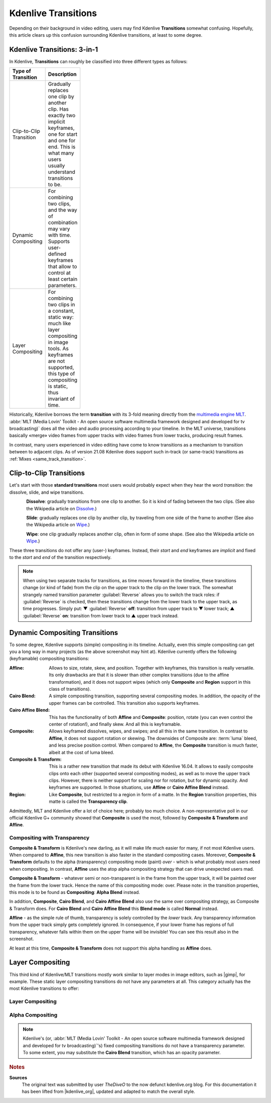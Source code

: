 .. meta::
   :description: Kdenlive Tips & Tricks - Transitions
   :keywords: KDE, Kdenlive, tips, tricks, tips & tricks, useful information, transitions, timeline, editing, documentation, user manual, video editor, open source, free, learn, easy

.. metadata-placeholder

   :authors: - TheDiveO
             - Eugen Mohr
             - Bernd Jordan (https://discuss.kde.org/u/berndmj)
             
   :license: Creative Commons License SA 4.0


.. To Do:
   + Update screenshots
   + Correct/update *Affine*
   + Move images to new folder
  

.. |gimp| raw:: html

   <a href="https://www.gimp.org/" target="_blank">GIMP</a>


Kdenlive Transitions
====================

Depending on their background in video editing, users may find Kdenlive **Transitions** somewhat confusing. Hopefully, this article clears up this confusion surrounding Kdenlive transitions, at least to some degree.


Kdenlive Transitions: 3-in-1
----------------------------

In Kdenlive, **Transitions** can roughly be classified into three different types as follows:

.. list-table:: 
   :header-rows: 1
   :width: 100
   :widths: 30 70
   :class: table-wrap

   * - Type of Transition
     - Description
   * - Clip-to-Clip Transition
     - Gradually replaces one clip by another clip. Has exactly two implicit keyframes, one for start and one for end. This is what many users usually understand transitions to be.
   * - Dynamic Compositing
     - For combining two clips, and the way of combination may vary with time. Supports user-defined keyframes that allow to control at least certain parameters. 
   * - Layer Compositing
     - For combining two clips in a constant, static way: much like layer compositing in image tools. As keyframes are not supported, this type of compositing is static, thus invariant of time.

Historically, Kdenlive borrows the term **transition** with its 3-fold meaning directly from the `multimedia engine MLT <https://mltframework.org/>`_. :abbr:`MLT (Media Lovin' Toolkit - An open source software multimedia framework designed and developed for tv broadcasting)` does all the video and audio processing according to your timeline. In the MLT universe, transitions basically «merge» video frames from upper tracks with video frames from lower tracks, producing result frames.

In contrast, many users experienced in video editing have come to know transitions as a mechanism to transition between to adjacent clips. As of version 21.08 Kdenlive does support such in-track (or same-track) transitions as :ref:`Mixes <same_track_transition>`.


.. _clip_to_clip_transition:

Clip-to-Clip Transitions
------------------------

Let's start with those **standard transitions** most users would probably expect when they hear the word *transition*: the dissolve, slide, and wipe transitions.

.. container:: clear-both

   .. figure:: /images/tips_and_tricks/kdenlive2308_clip_to_clip_dissolve.webp
      :align: left
      :alt: kdenlive2308_clip_to_clip_dissolve.webp
      :width: 350px

   **Dissolve**: gradually transitions from one clip to another. So it is kind of fading between the two clips. (See also the Wikipedia article on `Dissolve. <https://en.wikipedia.org/wiki/Dissolve_%28filmmaking%29>`_) 

.. container:: clear-both

   .. figure:: /images/tips_and_tricks/kdenlive2308_clip_to_clip_slide.webp
      :align: left
      :alt: kdenlive2308_clip_to_clip_slide.webp
      :width: 350px

   **Slide**: gradually replaces one clip by another clip, by traveling from one side of the frame to another (See also the Wikipedia article on `Wipe <https://en.wikipedia.org/wiki/Wipe_%28transition%29>`_.)

.. container:: clear-both

   .. figure:: /images/tips_and_tricks/kdenlive2308_clip_to_clip_wipe.webp
      :align: left
      :alt: kdenlive2308_clip_to_clip_wipe.webp
      :width: 350px

   **Wipe**: one clip gradually replaces another clip, often in form of some shape. (See also the Wikipedia article on `Wipe <https://en.wikipedia.org/wiki/Wipe_%28transition%29>`_.)

.. rst-class:: clear-both

These three transitions do not offer any (user-) keyframes. Instead, their *start* and *end* keyframes are *implicit* and fixed to the *start* and *end* of the transition respectively.

.. note:: When using two separate tracks for transitions, as time moves forward in the timeline, these transitions change (or kind of fade) from the clip on the upper track to the clip on the lower track. The somewhat strangely named transition parameter :guilabel:`Reverse` allows you to switch the track roles: if :guilabel:`Reverse` is checked, then these transitions change from the lower track to the upper track, as time progresses. Simply put: ▼ :guilabel:`Reverse` **off**: transition from upper track to ▼ lower track; ▲ :guilabel:`Reverse` **on**: transition from lower track to ▲ upper track instead.


.. _dynamic_compositing_transition:

Dynamic Compositing Transitions
-------------------------------

.. image:: /images/transition-compositing-galore.png
      :alt: transition-compositing-galore

To some degree, Kdenlive supports (simple) compositing in its timeline. Actually, even this simple compositing can get you a long way in many projects (as the above screenshot may hint at). Kdenlive currently offers the following (keyframable) compositing transitions:


:Affine:
   Allows to size, rotate, skew, and position. Together with keyframes, this transition is really versatile. Its only drawbacks are that it is slower than other complex transitions (due to the affine transformation), and it does not support wipes (which only **Composite** and **Region** support in this class of transitions).

:Cairo Blend:
   A simple compositing transition, supporting several compositing modes. In addition, the opacity of the upper frames can be controlled. This transition also supports keyframes.

:Cairo Affine Blend:
   This has the functionality of both **Affine** and **Composite**: position, rotate (you can even control the center of rotation!), and finally skew. And all this is keyframable.

:Composite:
   Allows keyframed dissolves, wipes, and swipes; and all this in the same transition. In contrast to **Affine**, it does not support rotation or skewing. The downsides of Composite are: :term:`luma` bleed, and less precise position control. When compared to **Affine**, the **Composite** transition is much faster, albeit at the cost of luma bleed.

:Composite & Transform:
   This is a rather new transition that made its debut with Kdenlive 16.04. It allows to easily composite clips onto each other (supported several compositing modes), as well as to move the upper track clips. However, there is neither support for scaling nor for rotation, but for dynamic opacity. And keyframes are supported. In those situations, use **Affine** or **Cairo Affine Blend** instead.

:Region:
   Like **Composite**, but restricted to a region in form of a matte. In the **Region** transition properties, this matte is called the **Transparency clip**.


Admittedly, MLT and Kdenlive offer a lot of choice here; probably too much choice. A non-representative poll in our official Kdenlive G+ community showed that **Composite** is used the most, followed by **Composite & Transform** and **Affine**.


.. _composite_with_transparency:

Compositing with Transparency
~~~~~~~~~~~~~~~~~~~~~~~~~~~~~

**Composite & Transform** is Kdenlive's new darling, as it will make life much easier for many, if not most Kdenlive users. When compared to **Affine**, this new transition is also faster in the standard compositing cases. Moreover, **Composite & Transform** defaults to the alpha (transparency) compositing mode (paint) *over* - which is what probably most users need when compositing. In contrast, **Affine** uses the atop alpha compositing strategy that can drive unexpected users mad.

.. container:: clear-both

   .. image:: /images/composite-transition-over.png
      :align: left
      :alt: composite-transition-over
      :width: 350px

   **Composite & Transform** - whatever semi or non-transparent is in the frame from the upper track, it will be painted over the frame from the lower track. Hence the name of this compositing mode: over. Please note: in the transition properties, this mode is to be found as **Compositing**: **Alpha Blend** instead.

   In addition, **Composite**, **Cairo Blend**, and **Cairo Affine Blend** also use the same over compositing strategy, as Composite & Transform does. For **Cairo Blend** and **Cairo Affine Blend** this **Blend mode** is called **Normal** instead.

.. container:: clear-both

   .. image:: /images/affine-transition-atop.png
      :align: left
      :alt: affine-transition-atop
      :width: 350px

   **Affine** - as the simple rule of thumb, transparency is solely controlled by the *lower* track. Any transparency information from the upper track simply gets completely ignored. In consequence, if your lower frame has regions of full transparency, whatever falls within them on the upper frame will be invisible! You can see this result also in the screenshot.

   At least at this time, **Composite & Transform** does not support this alpha handling as **Affine** does.

.. rst-class:: clear-both


.. _layer_compositing:

Layer Compositing
-----------------

This third kind of Kdenlive/MLT transitions mostly work similar to layer modes in image editors, such as |gimp|, for example. These static layer compositing transitions do not have any parameters at all. This category actually has the most Kdenlive transitions to offer:

Layer Compositing
~~~~~~~~~~~~~~~~~

.. hlist::
   :columns: 3

   * Addition
   * Addition Alpha
   * Burn
   * Color Only
   * Darken
   * Difference
   * Divide
   * Dodge
   * Grain Handling: Extract / Merge
   * Hardlight / Overlay
   * Hue
   * Lighten
   * Multiply
   * Overlay / Hardlight
   * Saturation
   * Screen
   * Softlight
   * Substract
   * UV Map
   * Value
   * Video Quality Management

Alpha Compositing
~~~~~~~~~~~~~~~~~

.. hlist::
   :columns: 1

   * Alpha atop
   * Alpha in
   * Alpha out
   * Alpha over
   * Alpha XOR
   * Matte

.. note::

   Kdenlive's (or, :abbr:`MLT (Media Lovin' Toolkit - An open source software multimedia framework designed and developed for tv broadcasting)`'s) fixed compositing transitions do not have a transparency parameter. To some extent, you may substitute the **Cairo Blend** transition, which has an opacity parameter.



.. rubric:: Notes

.. |kdenlive_org| raw:: html

   <a href="https://kdenlive.org/en/project/kdenlive-transitions/" target="_blank">kdenlive.org</a>

**Sources**
  The original text was submitted by user *TheDiveO* to the now defunct kdenlive.org blog. For this documentation it has been lifted from |kdenlive_org|, updated and adapted to match the overall style.